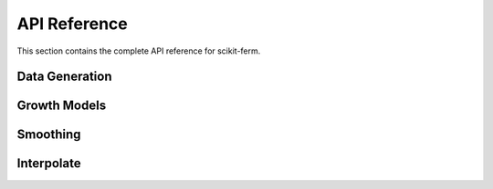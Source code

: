API Reference
=============

This section contains the complete API reference for scikit-ferm.

Data Generation
---------------

.. autosummary::
   :toctree: generated/
   :nosignatures:

   skferm.data

Growth Models
-------------

.. autosummary::
   :toctree: generated/
   :nosignatures:

   skferm.growth_models

Smoothing
---------

.. autosummary::
   :toctree: generated/
   :nosignatures:

   skferm.smoothing

Interpolate
-----------

.. autosummary::
   :toctree: generated/
   :nosignatures:

   skferm.interpolate
